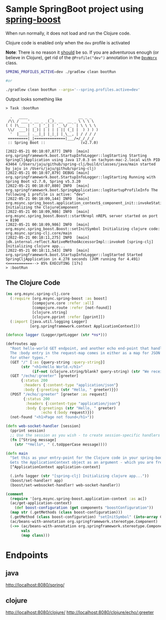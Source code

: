 * Sample SpringBoot project using [[https://github.com/jaju/spring-boost][spring-boost]]

When run normally, it does not load and run the Clojure code.

Clojure code is enabled only when the ~dev~ profile is activated

*Note*: There is no reason it _should_ be so. If you are adventurous enough (or believe in Clojure), get rid of the ~@Profile("dev")~ annotation in the [[file:src/main/java/org/msync/spring_clj/DevWorx.java][~DevWorx~]] class.

#+begin_src bash
SPRING_PROFILES_ACTIVE=dev ./gradlew clean bootRun

#or

./gradlew clean bootRun --args='--spring.profiles.active=dev'
#+end_src


Output looks something like
#+begin_example
> Task :bootRun

  .   ____          _            __ _ _
 /\\ / ___'_ __ _ _(_)_ __  __ _ \ \ \ \
( ( )\___ | '_ | '_| | '_ \/ _` | \ \ \ \
 \\/  ___)| |_)| | | | | || (_| |  ) ) ) )
  '  |____| .__|_| |_|_| |_\__, | / / / /
 =========|_|==============|___/=/_/_/_/
 :: Spring Boot ::                (v2.7.0)

[2022-05-21 00:18:07,877] INFO  [main] org.springframework.boot.StartupInfoLogger::logStarting Starting SpringCljApplication using Java 17.0.3 on tachyon-mac-2.local with PID 43464 (/Users/jaju/github/spring-clj/build/classes/java/main started by jaju in /Users/jaju/github/spring-clj)
[2022-05-21 00:18:07,879] DEBUG [main] org.springframework.boot.StartupInfoLogger::logStarting Running with Spring Boot v2.7.0, Spring v5.3.20
[2022-05-21 00:18:07,880] INFO  [main] org.springframework.boot.SpringApplication::logStartupProfileInfo The following 1 profile is active: "dev"
[2022-05-21 00:18:09,144] INFO  [main] org.msync.spring_boost.application_context$_component_init::invokeStatic Initializing the ClojureComponent
[2022-05-21 00:18:09,986] INFO  [main] org.msync.spring_boost.Boost::startNrepl nREPL server started on port = 8190
[2022-05-21 00:18:09,986] INFO  [main] org.msync.spring_boost.Boost::setInitSymbol Initializing clojure code: org.msync.spring-clj.core/main
[2022-05-21 00:18:11,275] INFO  [main] jdk.internal.reflect.NativeMethodAccessorImpl::invoke0 [spring-clj] Initializing clojure app...
[2022-05-21 00:18:11,543] INFO  [main] org.springframework.boot.StartupInfoLogger::logStarted Started SpringCljApplication in 4.278 seconds (JVM running for 4.491)
<===========--> 85% EXECUTING [17s]
> :bootRun
#+end_example

** The Clojure Code
#+begin_src clojure :tangle src/main/clojure/org/msync/spring_clj/core.clj :comments link
(ns org.msync.spring-clj.core
  (:require [org.msync.spring-boost :as boost]
            [compojure.core :refer :all]
            [compojure.route :refer [not-found]]
            [clojure.string]
            [clojure.pprint :refer [pprint]])
  (:import [java.util.logging Logger]
           [org.springframework.context ApplicationContext]))

(defonce logger (Logger/getLogger (str *ns*)))

(defroutes app
  "Root hello-world GET endpoint, and another echo end-point that handles both GET and POST.
  The :body entry in the request-map comes in either as a map for JSON requests, or as a String
  for other types."
  (GET "/" [:as {query-string :query-string}]
       (str "<h1>Hello World.</h1>"
            (if-not (clojure.string/blank? query-string) (str "We received a query-string " query-string))))
  (GET "/echo/:greeter" [greeter]
       {:status 200
        :headers {:content-type "application/json"}
        :body {:greeting (str "Hello, " greeter)}})
  (POST "/echo/:greeter" [greeter :as request]
        {:status 200
         :headers {:content-type "application/json"}
         :body {:greetings (str "Hello, " greeter)
                :echo (:body request)}})
  (not-found "<h1>Page not found</h1>"))

(defn web-socket-handler [session]
  (pprint session)
  ;; Use the session as you wish - to create session-specific handlers
  (fn [^String message]
    (str "*Hello*, " (.toUpperCase message))))

(defn main
  "Set this as your entry-point for the Clojure code in your spring-boot app.
  Gets the ApplicationContext object as an argument - which you are free to ignore or use."
  [^ApplicationContext application-context]

  (.info logger (str "[spring-clj] Initializing clojure app..."))
  (boost/set-handler! app)
  (boost/set-websocket-handler! web-socket-handler))

(comment
  (require '[org.msync.spring-boost.application-context :as ac])
  (ac/get-application-context)
    (def boost-configuration (get components "boostConfiguration"))
  (map str (.getMethods (class boost-configuration)))
  (.getMethod (class boost-configuration) "setInitSymbol" (into-array Class [String]))
  (ac/beans-with-annotation org.springframework.stereotype.Component)
  (->> (ac/beans-with-annotation org.springframework.stereotype.Component)
       vals
       (map class)))
#+end_src

* Endpoints

** java
[[http://localhost:8080/spring/][http://localhost:8080/spring/]]

** clojure
[[http://localhost:8080/clojure/][http://localhost:8080/clojure/]]
[[http://localhost:8080/clojure/echo/:greeter][http://localhost:8080/clojure/echo/:greeter]]
